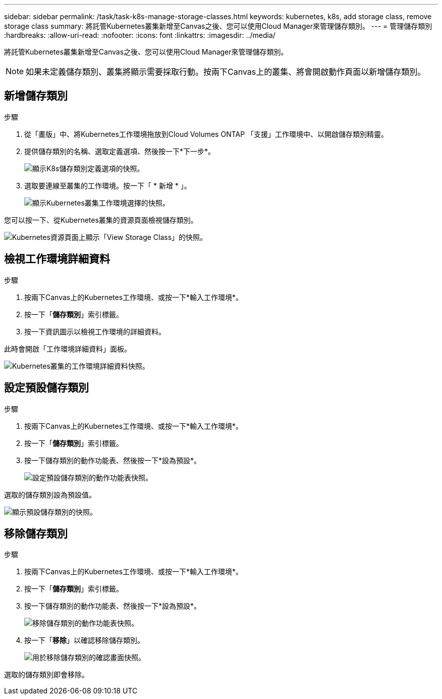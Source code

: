 ---
sidebar: sidebar 
permalink: /task/task-k8s-manage-storage-classes.html 
keywords: kubernetes, k8s, add storage class, remove storage class 
summary: 將託管Kubernetes叢集新增至Canvas之後、您可以使用Cloud Manager來管理儲存類別。 
---
= 管理儲存類別
:hardbreaks:
:allow-uri-read: 
:nofooter: 
:icons: font
:linkattrs: 
:imagesdir: ../media/


[role="lead"]
將託管Kubernetes叢集新增至Canvas之後、您可以使用Cloud Manager來管理儲存類別。


NOTE: 如果未定義儲存類別、叢集將顯示需要採取行動。按兩下Canvas上的叢集、將會開啟動作頁面以新增儲存類別。



== 新增儲存類別

.步驟
. 從「畫版」中、將Kubernetes工作環境拖放到Cloud Volumes ONTAP 「支援」工作環境中、以開啟儲存類別精靈。
. 提供儲存類別的名稱、選取定義選項、然後按一下*下一步*。
+
image:screenshot-k8s-define-storage-class.png["顯示K8s儲存類別定義選項的快照。"]

. 選取要連線至叢集的工作環境。按一下「 * 新增 * 」。
+
image:screenshot-k8s-select-storage-class.png["顯示Kubernetes叢集工作環境選擇的快照。"]



您可以按一下、從Kubernetes叢集的資源頁面檢視儲存類別。

image:screenshot-k8s-view-storage-class.png["Kubernetes資源頁面上顯示「View Storage Class」的快照。"]



== 檢視工作環境詳細資料

.步驟
. 按兩下Canvas上的Kubernetes工作環境、或按一下*輸入工作環境*。
. 按一下「*儲存類別*」索引標籤。
. 按一下資訊圖示以檢視工作環境的詳細資料。


此時會開啟「工作環境詳細資料」面板。

image:screenshot-k8s-info-storage-class.png["Kubernetes叢集的工作環境詳細資料快照。"]



== 設定預設儲存類別

.步驟
. 按兩下Canvas上的Kubernetes工作環境、或按一下*輸入工作環境*。
. 按一下「*儲存類別*」索引標籤。
. 按一下儲存類別的動作功能表、然後按一下*設為預設*。
+
image:screenshot-k8s-default-storage-class.png["設定預設儲存類別的動作功能表快照。"]



選取的儲存類別設為預設值。

image:screenshot-k8s-default-set-storage-class.png["顯示預設儲存類別的快照。"]



== 移除儲存類別

.步驟
. 按兩下Canvas上的Kubernetes工作環境、或按一下*輸入工作環境*。
. 按一下「*儲存類別*」索引標籤。
. 按一下儲存類別的動作功能表、然後按一下*設為預設*。
+
image:screenshot-k8s-remove-storage-class.png["移除儲存類別的動作功能表快照。"]

. 按一下「*移除*」以確認移除儲存類別。
+
image:screenshot-k8s-remove-confirm-storage-class.png["用於移除儲存類別的確認畫面快照。"]



選取的儲存類別即會移除。
